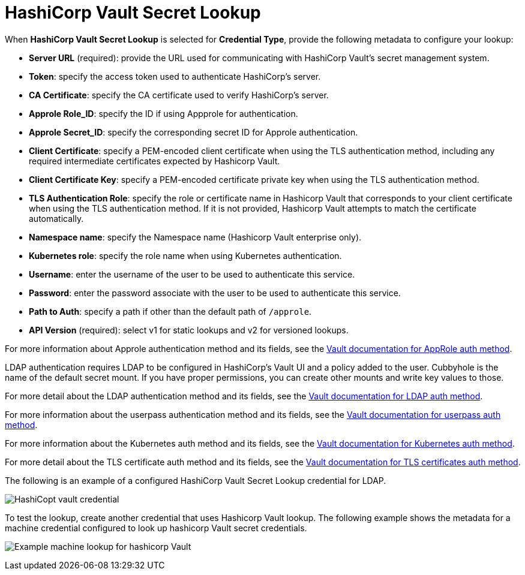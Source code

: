 [id="ref-hashicorp-vault-lookup"]

= HashiCorp Vault Secret Lookup

When *HashiCorp Vault Secret Lookup* is selected for *Credential Type*, provide the following metadata to configure your lookup:

* *Server URL* (required): provide the URL used for communicating with HashiCorp Vault's secret management system.
* *Token*: specify the access token used to authenticate HashiCorp's server.
* *CA Certificate*: specify the CA certificate used to verify HashiCorp's server.
* *Approle Role_ID*: specify the ID if using Appprole for authentication.
* *Approle Secret_ID*: specify the corresponding secret ID for Approle authentication.
* *Client Certificate*: specify a PEM-encoded client certificate when using the TLS authentication method, including any required intermediate certificates expected by Hashicorp Vault.
* *Client Certificate Key*: specify a PEM-encoded certificate private key when using the TLS authentication method.
* *TLS Authentication Role*: specify the role or certificate name in Hashicorp Vault that corresponds to your client certificate when using the TLS authentication method. 
If it is not provided, Hashicorp Vault attempts to match the certificate automatically. 
* *Namespace name*: specify the Namespace name (Hashicorp Vault enterprise only).
* *Kubernetes role*: specify the role name when using Kubernetes authentication.
* *Username*: enter the username of the user to be used to authenticate this service.
* *Password*: enter the password associate with the user to be used to authenticate this service.
* *Path to Auth*: specify a path if other than the default path of `/approle`.
* *API Version* (required): select v1 for static lookups and v2 for versioned lookups.

For more information about Approle authentication method and its fields, see the
link:https://developer.hashicorp.com/vault/docs/auth/approle[Vault documentation for AppRole auth method]. 

LDAP authentication requires LDAP to be configured in HashiCorp's Vault UI and a policy added to the user. 
Cubbyhole is the name of the default secret mount. 
If you have proper permissions, you can create other mounts and write key values to those. 

For more detail about the LDAP authentication method and its fields, see the link:https://developer.hashicorp.com/vault/docs/auth/ldap[Vault documentation for LDAP auth method].

For more information about the userpass authentication method and its fields, see the link:https://developer.hashicorp.com/vault/docs/auth/userpass[Vault documentation for userpass auth method].

For more information about the Kubernetes auth method and its fields, see the link:https://developer.hashicorp.com/vault/docs/auth/kubernetes[Vault documentation for Kubernetes auth method].

For more detail about the TLS certificate auth method and its fields, see the link:https://developer.hashicorp.com/vault/docs/auth/cert[Vault documentation for TLS certificates auth method].

The following is an example of a configured HashiCorp Vault Secret Lookup credential for LDAP.

image:credentials-create-hashicorp-kv-credential.png[HashiCopt vault credential]

To test the lookup, create another credential that uses Hashicorp Vault lookup.
The following example shows the metadata for a machine credential configured to look up hashicorp Vault secret credentials.

image:credentials-machine-test-hashicorp-metadata.png[Example machine lookup for hashicorp Vault]